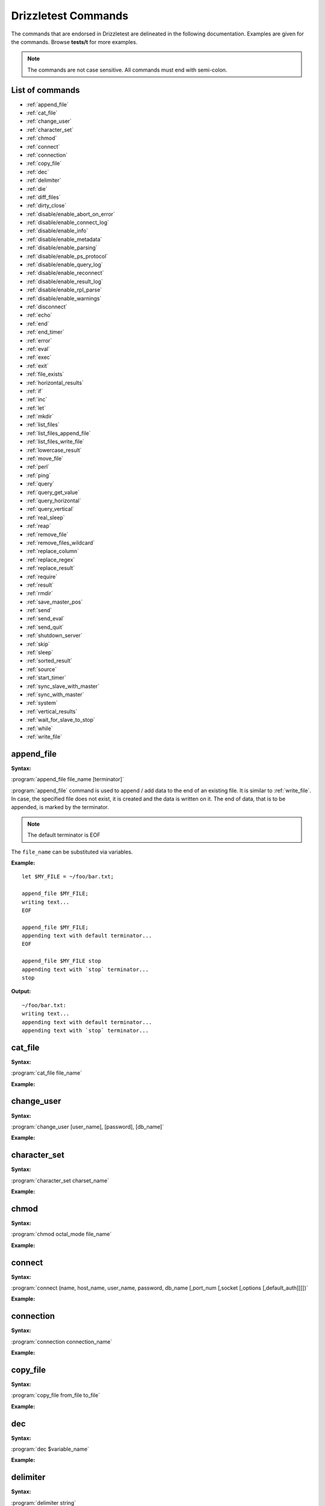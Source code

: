 Drizzletest Commands
====================

The commands that are endorsed in Drizzletest are delineated in the following documentation. Examples are given for the commands. Browse **tests/t** for more examples. 

.. note:: 
          The commands are not case sensitive.
          All commands must end with semi-colon.

List of commands
----------------

* :ref:`append_file`
* :ref:`cat_file`
* :ref:`change_user`
* :ref:`character_set`
* :ref:`chmod`
* :ref:`connect`
* :ref:`connection`
* :ref:`copy_file`
* :ref:`dec`
* :ref:`delimiter`
* :ref:`die`
* :ref:`diff_files`
* :ref:`dirty_close`
* :ref:`disable/enable_abort_on_error`
* :ref:`disable/enable_connect_log`
* :ref:`disable/enable_info`
* :ref:`disable/enable_metadata`
* :ref:`disable/enable_parsing`
* :ref:`disable/enable_ps_protocol`
* :ref:`disable/enable_query_log`
* :ref:`disable/enable_reconnect`
* :ref:`disable/enable_result_log`
* :ref:`disable/enable_rpl_parse`
* :ref:`disable/enable_warnings`
* :ref:`disconnect`
* :ref:`echo`
* :ref:`end`
* :ref:`end_timer`
* :ref:`error`
* :ref:`eval`
* :ref:`exec`
* :ref:`exit`
* :ref:`file_exists`
* :ref:`horizontal_results`
* :ref:`if`
* :ref:`inc`
* :ref:`let`
* :ref:`mkdir`
* :ref:`list_files`
* :ref:`list_files_append_file`
* :ref:`list_files_write_file`
* :ref:`lowercase_result`
* :ref:`move_file`
* :ref:`perl`
* :ref:`ping`
* :ref:`query`
* :ref:`query_get_value`
* :ref:`query_horizontal`
* :ref:`query_vertical`
* :ref:`real_sleep`
* :ref:`reap`
* :ref:`remove_file`
* :ref:`remove_files_wildcard`
* :ref:`replace_column`
* :ref:`replace_regex`
* :ref:`replace_result`
* :ref:`require`
* :ref:`result`
* :ref:`rmdir`
* :ref:`save_master_pos`
* :ref:`send`
* :ref:`send_eval`
* :ref:`send_quit`
* :ref:`shutdown_server`
* :ref:`skip`
* :ref:`sleep`
* :ref:`sorted_result`
* :ref:`source`
* :ref:`start_timer`
* :ref:`sync_slave_with_master`
* :ref:`sync_with_master`
* :ref:`system`
* :ref:`vertical_results`
* :ref:`wait_for_slave_to_stop`
* :ref:`while`
* :ref:`write_file`
   
.. _append_file:

append_file
-----------
:Syntax: 

:program:`append_file file_name [terminator]`

:program:`append_file` command is used to append / add data to the end of an existing file. It is similar to :ref:`write_file`. In case, the specified file does not exist, it is created and the data is written on it. The end of data, that is to be appended, is marked by the terminator. 

.. note:: The default terminator is EOF

The ``file_name`` can be substituted via variables.
   
:Example:

:: 
  
    let $MY_FILE = ~/foo/bar.txt;

    append_file $MY_FILE;
    writing text...
    EOF

    append_file $MY_FILE;
    appending text with default terminator...
    EOF

    append_file $MY_FILE stop
    appending text with `stop` terminator...
    stop

:Output:

::
    
    ~/foo/bar.txt:
    writing text...
    appending text with default terminator...
    appending text with `stop` terminator...


.. _cat_file:

cat_file
--------

:Syntax: 

:program:`cat_file file_name`
   
:Example:

.. code-block:: python

.. _change_user:

change_user
-----------

:Syntax: 

:program:`change_user [user_name], [password], [db_name]`



:Example:

.. code-block:: python

.. _character_set:

character_set
-------------

:Syntax: 

:program:`character_set charset_name`

:Example:

.. code-block:: python

.. _chmod:

chmod
-----

:Syntax: 

:program:`chmod octal_mode file_name`

:Example:

.. code-block:: python

.. _connect:

connect
-------

:Syntax: 

:program:`connect (name, host_name, user_name, password, db_name [,port_num [,socket [,options [,default_auth]]]])`

:Example:

.. code-block:: python

.. _connection:

connection
----------

:Syntax:

:program:`connection connection_name`

:Example:

.. code-block:: python

.. _copy_file:

copy_file
---------

:Syntax:

:program:`copy_file from_file to_file`

:Example:

.. code-block:: python

.. _dec:

dec
---

:Syntax:

:program:`dec $variable_name`

:Example:

.. code-block:: python
    
.. _delimiter:

delimiter
---------

:Syntax:

:program:`delimiter string`

:Example:

.. code-block:: python

.. _die:

die
---

:Syntax:

:program:`die [message]`

:Example:

.. code-block:: python

.. _diff_files:

diff_files
----------

:Syntax:

:program:`diff_files file_name1 file_name2`

:Example:

.. code-block:: python

.. _dirty_close:

dirty_close
-----------

:Syntax:

:program:`dirty_close connection_name`

.. _disable/enable_abort_on_error:

disable/enable_abort_on_error
-----------------------------

:Syntax:

:program:`disable_abort_on_error,enable_abort_on_error`

:Example:

.. code-block:: python

.. _disable/enable_connect_log:

disable/enable_connect_log
--------------------------

:Syntax:

:program:`disable_connect_log, enable_connect_log`

:Example:

.. code-block:: python

.. _disable/enable_info:

disable/enable_info
-------------------

:Syntax:

:program:`disable_info, enable_info`

:Example:

.. code-block:: python

.. _disable/enable_metadata:

disable/enable_metadata
-----------------------

:Syntax:

:program:`disable_metadata, enable_metadata`

:Example:

.. code-block:: python

.. _disable/enable_parsing:

disable/enable_parsing
----------------------

:Syntax:

:program:`disable_parsing, enable_parsing`

:Example:

.. code-block:: python

.. _disable/enable_ps_protocol:

disable/enable_ps_protocol
--------------------------

:Syntax:

:program:`disable_ps_protocol, enable_ps_protocol`

:Example:

.. code-block:: python

.. _disable/enable_query_log:

disable/enable_query_log
------------------------

:Syntax:

:program:`disable_query_log, enable_query_log`

:Example:

.. code-block:: python

.. _disable/enable_reconnect:

disable/enable_reconnect
------------------------

:Syntax:

:program:`disable_reconnect, enable_reconnect`

:Example:

.. code-block:: python

.. _disable/enable_result_log:

disable/enable_result_log
-------------------------

:Syntax:

:program:`disable_result_log, enable_result_log`

:Example:

.. code-block:: python

.. _disable/enable_rpl_parse:

disable/enable_rpl_parse
------------------------

:Syntax:

:program:`disable_rpl_parse, enable_rpl_parse`

:Example:

.. code-block:: python

.. _disable/enable_warnings:

disable/enable_warnings
-----------------------

:Syntax:

:program:`disable_warnings, enable_warnings`

:Example:

.. code-block:: python

.. _disconnect:

disconnect
----------

:Syntax:

:program:`disconnect connection_name`

:Example:

.. code-block:: python

.. _echo:

echo
----

:Syntax:

:program:`echo text`

:Example:

.. code-block:: python

.. _end:

end
---

:Syntax:

:program:`end`

.. _end_timer:

end_timer
---------

:Syntax:

:program:`end_timer`

.. _error:

error
-----

:Syntax:

:program:`error error_code [,error_code[,...]]`

:Example:

.. code-block:: python

.. _eval:

eval
----

:Syntax:

:program:`eval statement`

:Example:

.. code-block:: python

.. _exec:

exec
----

:Syntax:

:program:`exec command [arg1[,arg2[,...]]]`

:Example:

.. code-block:: python

.. _exit:

exit
----

:Syntax:

:program:`exit`

.. _file_exists:

file_exists
-----------

:Syntax:

:program:`file_exists file_name`

:Example:

.. code-block:: python

.. _horizontal_results:

horizontal_results
------------------

:Syntax:

:program:`horizontal_results`

:Example:

.. code-block:: python

.. _if:

if
--

:Syntax:

:program:`if(expr)`

:Example:

.. code-block:: python

.. _inc:

inc
---

:Syntax:

:program:`inc $var_name`

:Example:

.. code-block:: python

.. _let:

let
---

:Syntax:

:program:`let $var_name = value`

:program:`let $var_name = query_get_value(query, col_name, row_num)`

:Example:

.. code-block:: python

.. _mkdir:

mkdir
-----

:Syntax:

:program:`mkdir dir_name`

:Example:

.. code-block:: python

.. _list_files:

list_files
----------

:Syntax:

:program:`list_files dir_name [pattern]`

:Example:

.. code-block:: python

.. _list_files_append_file:

list_files_append_file
----------------------

:Syntax:

:program:`list_files_append_file file_name dir_name [pattern]`

:Example:

.. code-block:: python

.. _list_files_write_file:

list_files_write_file
---------------------

:Syntax:

:program:`list_files_write_file file_name dir_name [pattern]`

:Example:

.. code-block:: python

.. _lowercase_result:

lowercase_result
----------------

:Syntax:

:program:`lowercase_result`

:Example:

.. code-block:: python

.. _move_file:

move_file
---------

:Syntax:

:program:`move_file from_file to_file`

:Example:

.. code-block:: python

.. _perl:

perl
----

:Syntax:

:program:`perl [terminator]`

:Example:

.. code-block:: python

.. _ping:

ping
----

:Syntax:

:program:`ping`

.. _query:

query
-----

:Syntax:

:program:`query [statement]`

.. _query_get_value:

query_get_value
---------------

:Syntax:

:program:`query_get_value(query,col_name,row_num)`

:Example:

.. code-block:: python

.. _query_horizontal:

query_horizontal
----------------

:Syntax:

:program:`query_horizontal statement`

:Example:

.. code-block:: python

.. _query_vertical:

query_vertical
--------------

:Syntax:

:program:`query_vertical statement`

:Example:

.. code-block:: python

.. _real_sleep:

real_sleep
----------

:Syntax:

:program:`real_sleep num`

:Example:

.. code-block:: python

.. _reap:

reap
----

:Syntax:

:program:`reap`

.. _remove_file:

remove_file
-----------

:Syntax:

:program:`remove_file file_name`

:Example:

.. code-block:: python

.. _remove_files_wildcard:

remove_files_wildcard
---------------------

:Syntax:

:program:`remove_files_wildcard dir_name [pattern]`

:Example:

.. code-block:: python

.. _replace_column:

replace_column
--------------

:Syntax:

:program:`replace_column col_num value [col_num value [,...] ]`

:Example:

.. code-block:: python

.. _replace_regex:

replace_regex
-------------

:Syntax:

:program:`replace_regex /pattern/replacement/[i] ...`

:Example:

.. code-block:: python

.. _replace_result:

replace_result
--------------

:Syntax:

:program:`replace_result from_val to_val [from_val to_val [...]]`

:Example:

.. code-block:: python

.. _require:

require
-------

:Syntax:

:program:`require file_name`

:Example:

.. code-block:: python

.. _result:

result
------

:Syntax:

:program:`result file_name`

.. _rmdir:

rmdir
-----

:Syntax:

:program:`rmdir dir_name`

:Example:

.. code-block:: python

.. _save_master_pos:

save_master_pos
---------------

:Syntax:

:program:`save_master_pos`

.. _send:

send
----

:Syntax:

:program:`send [statement]`

:Example:

.. code-block:: python

.. _send_eval:

send_eval
---------

:Syntax:

:program:`send_eval [statement]`

:Example:

.. code-block:: python

.. _send_quit:

send_quit
---------

:Syntax:

:program:`send_quit [timeout]`

:Example:

.. code-block:: python

.. _shutdown_server:

shutdown_server
--------------- 

:Syntax:

:program:`shutdown_server [timeout]`

:Example:

.. code-block:: python

.. _skip:

skip
----

:Syntax:

:program:`skip [message]`

:Example:

.. code-block:: python

.. _sleep:

sleep
-----

:Syntax:

:program:`sleep num`

:Example:

.. code-block:: python

.. _sorted_result:

sorted_result
-------------

:Syntax:

:program:`sorted_result`

:Example:

.. code-block:: python

.. _source:

source
------

:Syntax:

:program:`source file_name`

:Example:

.. code-block:: python

.. _start_timer:

start_timer
-----------

:Syntax:

:program:`start_timer`

.. _sync_slave_with_master:

sync_slave_with_master
----------------------

:Syntax:

:program:`sync_slave_with_master [connection_name]`

.. _sync_with_master:

sync_with_master
----------------

:Syntax:

:program:`sync_with_master offset`

.. _system:

system
------

:Syntax:

:program:`system command [arg1[,arg2[,...]]]`

:Example:

.. code-block:: python

.. _vertical_results:

vertical_results
----------------

:Syntax:

:program:`vertical_results`

:Example:

.. code-block:: python

.. _wait_for_slave_to_stop:

wait_for_slave_to_stop
----------------------

:Syntax:

:program:`wait_for_slave_to_stop`

.. _while:

while
-----

:Syntax:

:program:`while(expr)`

:Example:

.. code-block:: python

.. _write_file:

write_file
----------

:Syntax:

:program:`write_file file_name [terminator]`

:program:`write_file` command is write data to the file specified by ``file_name``. When this command is issued, a file with the name as ``file_name`` is created and data is written to it. The end of the data, that is to be written, is marked by the terminator.

.. note:: If the file exists, it is not considered as error / the test will not fail. Instead, the contents of the file will be replaced by the data that is to be written.

The ``file_name`` can be substituted via variables. 

:Example:

::

   let $MY_FILE = ~/foo/bar.txt
   
   write_file $MY_FILE;
   testing...
   EOF

:Output:

::

   ~/foo/bar.txt:
   testing...

:Example:

::

   let $MY_FILE = ~/foo/bar.txt

   write_file $MY_FILE stop;
   testing with test-run...
   stop
  
:Output:

::

   ~/foo/bar.txt:
   testing with test-run...

.. note:: In the above example, the contents present previously are overwritten
   
